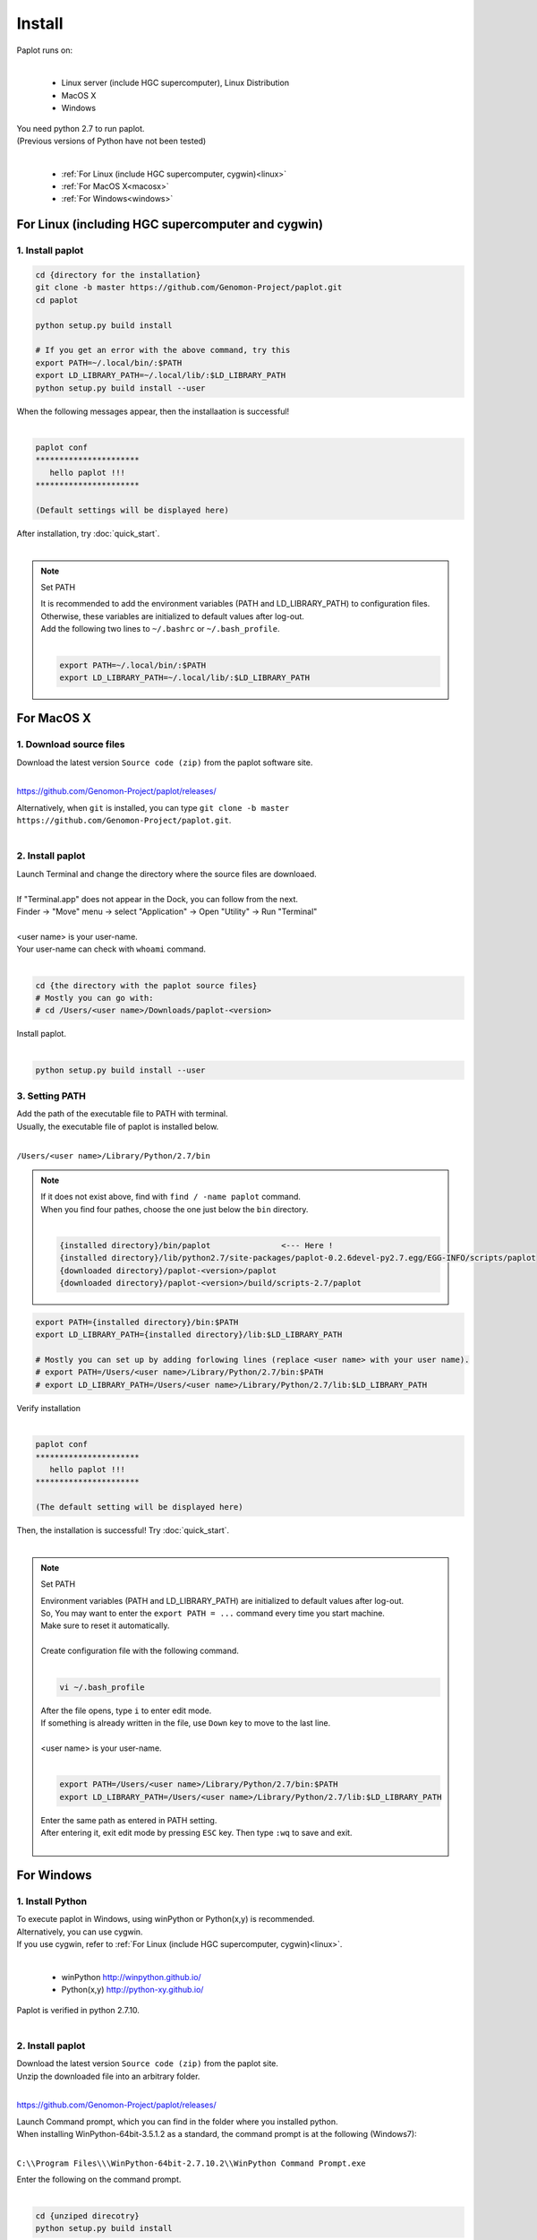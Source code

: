 ************************
Install
************************

| Paplot runs on:
|

 * Linux server (include HGC supercomputer), Linux Distribution
 * MacOS X
 * Windows

| You need python 2.7 to run paplot.
| (Previous versions of Python have not been tested)
|

 * :ref:`For Linux (include HGC supercomputer, cygwin)<linux>`
 * :ref:`For MacOS X<macosx>`
 * :ref:`For Windows<windows>`

.. _linux:

================================================
For Linux (including HGC supercomputer and cygwin)
================================================

1. Install paplot
--------------------------

.. code-block:: bash

  cd {directory for the installation}
  git clone -b master https://github.com/Genomon-Project/paplot.git
  cd paplot

  python setup.py build install
  
  # If you get an error with the above command, try this
  export PATH=~/.local/bin/:$PATH
  export LD_LIBRARY_PATH=~/.local/lib/:$LD_LIBRARY_PATH
  python setup.py build install --user

| When the following messages appear, then the installaation is successful!
|

.. code-block:: bash

  paplot conf
  **********************
     hello paplot !!!
  **********************

  (Default settings will be displayed here)

| After installation, try :doc:`quick_start`.
| 

.. note::
  
  Set PATH
  
  | It is recommended to add the environment variables (PATH and LD_LIBRARY_PATH) to configuration files.
  | Otherwise, these variables are initialized to default values after log-out.
  | Add the following two lines to ``~/.bashrc`` or ``~/.bash_profile``.
  |

  .. code-block:: bash
  
    export PATH=~/.local/bin/:$PATH
    export LD_LIBRARY_PATH=~/.local/lib/:$LD_LIBRARY_PATH
  

.. _macosx:

================================================
For MacOS X
================================================

1. Download source files
------------------------------------

| Download the latest version ``Source code (zip)`` from the paplot software site.
|

https://github.com/Genomon-Project/paplot/releases/

| Alternatively, when ``git`` is installed, you can type ``git clone -b master https://github.com/Genomon-Project/paplot.git``.
|

2. Install paplot
--------------------------

| Launch Terminal and change the directory where the source files are downloaed.
| 
| If "Terminal.app" does not appear in the Dock, you can follow from the next.
| Finder → "Move" menu → select "Application" → Open "Utility" → Run "Terminal"
| 
| <user name> is your user-name.
| Your user-name can check with ``whoami`` command.
|

.. code-block:: bash

  cd {the directory with the paplot source files}
  # Mostly you can go with:
  # cd /Users/<user name>/Downloads/paplot-<version>


| Install paplot.
|

.. code-block:: bash
  
  python setup.py build install --user


3. Setting PATH
----------------

| Add the path of the executable file to PATH with terminal.
| Usually, the executable file of paplot is installed below.
|

``/Users/<user name>/Library/Python/2.7/bin``

.. note::

  | If it does not exist above, find with ``find / -name paplot`` command.
  | When you find four pathes, choose the one just below the ``bin`` directory.
  | 

  .. code-block:: bash
    
    {installed directory}/bin/paplot               <--- Here !
    {installed directory}/lib/python2.7/site-packages/paplot-0.2.6devel-py2.7.egg/EGG-INFO/scripts/paplot
    {downloaded directory}/paplot-<version>/paplot
    {downloaded directory}/paplot-<version>/build/scripts-2.7/paplot
  

.. code-block:: bash

  export PATH={installed directory}/bin:$PATH
  export LD_LIBRARY_PATH={installed directory}/lib:$LD_LIBRARY_PATH
  
  # Mostly you can set up by adding forlowing lines (replace <user name> with your user name).
  # export PATH=/Users/<user name>/Library/Python/2.7/bin:$PATH
  # export LD_LIBRARY_PATH=/Users/<user name>/Library/Python/2.7/lib:$LD_LIBRARY_PATH


| Verify installation
|

.. code-block:: bash

  paplot conf
  **********************
     hello paplot !!!
  **********************

  (The default setting will be displayed here)

| Then, the installation is successful! Try :doc:`quick_start`.
| 

.. note::
  
  Set PATH
  
  | Environment variables (PATH and LD_LIBRARY_PATH) are initialized to default values after log-out.
  | So, You may want to enter the ``export PATH = ...`` command every time you start machine.
  | Make sure to reset it automatically.
  |
  | Create configuration file with the following command.
  |
  
  .. code-block:: bash
  
    vi ~/.bash_profile
  
  | After the file opens, type ``i`` to enter edit mode.
  | If something is already written in the file, use ``Down`` key to move to the last line.
  | 
  | <user name> is your user-name.
  |
  
  .. code-block:: bash
  
    export PATH=/Users/<user name>/Library/Python/2.7/bin:$PATH
    export LD_LIBRARY_PATH=/Users/<user name>/Library/Python/2.7/lib:$LD_LIBRARY_PATH
  
  | Enter the same path as entered in PATH setting.
  | After entering it, exit edit mode by pressing ``ESC`` key. Then type ``:wq`` to save and exit.
  |
  

.. _windows:

====================================
For Windows
====================================

1. Install Python
---------------------------

| To execute paplot in Windows, using winPython or Python(x,y) is recommended.
| Alternatively, you can use cygwin.
| If you use cygwin, refer to :ref:`For Linux (include HGC supercomputer, cygwin)<linux>`.
|

 * winPython http://winpython.github.io/
 * Python(x,y) http://python-xy.github.io/

| Paplot is verified in python 2.7.10.
| 

2. Install paplot
-----------------------------

| Download the latest version ``Source code (zip)`` from the paplot site.
| Unzip the downloaded file into an arbitrary folder.
|

https://github.com/Genomon-Project/paplot/releases/

| Launch Command prompt, which you can find in the folder where you installed python.
| When installing WinPython-64bit-3.5.1.2 as a standard, the command prompt is at the following (Windows7):
| 

``C:\\Program Files\\\WinPython-64bit-2.7.10.2\\WinPython Command Prompt.exe``

| Enter the following on the command prompt.
| 

.. code-block:: bash

  cd {unziped direcotry}
  python setup.py build install


| In the case of windows, we have prepared a batch file, ``paplot.cmd``,
| in the unzipped paplot folder. Open it with a text editor such as Notepad and edit it as:
| 

.. code-block:: bash

  set paplot="C:\Program Files\WinPython-64bit-2.7.10.2\python-2.7.10.amd64\Scripts\paplot"

| Please write fill in the actual location of paplot.
| The path can change according to versions of Python.
| 
| Copy the edited  ``paplot.cmd`` file to the same folder as the python command prompt.
| 
| At the python command prompt, execute the copied ``paplot.cmd`` file .

.. code-block:: bash

  paplot conf
  **********************
     hello paplot !!!
  **********************

  (The default setting will be displayed here)

| It will be successful if such a display appears.
| 
| **Caution：It does not work in the Windows standard command prompt.**
| **Be sure to use the Python command prompt.**
| 
| From now on, replace ``paplot`` command with ``paplot.cmd``.
| 
| After installation, try :doc:`quick_start`.
| 

.. |new| image:: image/tab_001.gif
